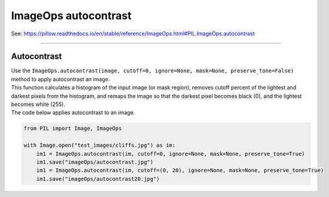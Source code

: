 ==========================
ImageOps autocontrast
==========================

| See: https://pillow.readthedocs.io/en/stable/reference/ImageOps.html#PIL.ImageOps.autocontrast

----

Autocontrast
---------------------------

| Use the ``ImageOps.autocontrast(image, cutoff=0, ignore=None, mask=None, preserve_tone=False)`` method to apply autocontrast an image.
| This function calculates a histogram of the input image (or mask region), removes cutoff percent of the lightest and darkest pixels from the histogram, and remaps the image so that the darkest pixel becomes black (0), and the lightest becomes white (255).

.. py:function:: ImageOps.autocontrast(image, cutoff=0, ignore=None, mask=None, preserve_tone=False)

    | **cutoff** - The percent to cut off from the histogram on the low and high ends. Either a tuple of (low, high), or a single number for both.
    | **ignore** - The background pixel value (use None for no background).
    | **mask** - Histogram used in contrast operation is computed using pixels within the mask. If no mask is given the entire image is used for histogram computation.
    | **preserve_tone** - Preserve image tone in Photoshop-like style autocontrast.


| The code below applies autocontrast to an image.

.. code-block:: python

    from PIL import Image, ImageOps

    with Image.open("test_images/cliffs.jpg") as im:
        im1 = ImageOps.autocontrast(im, cutoff=0, ignore=None, mask=None, preserve_tone=True) 
        im1.save("imageOps/autocontrast.jpg")
        im1 = ImageOps.autocontrast(im, cutoff=(0, 20), ignore=None, mask=None, preserve_tone=True) 
        im1.save("imageOps/autocontrast20.jpg")



.. image:: images/compare_autocontrast.png
    :scale: 50%
    :align: center

